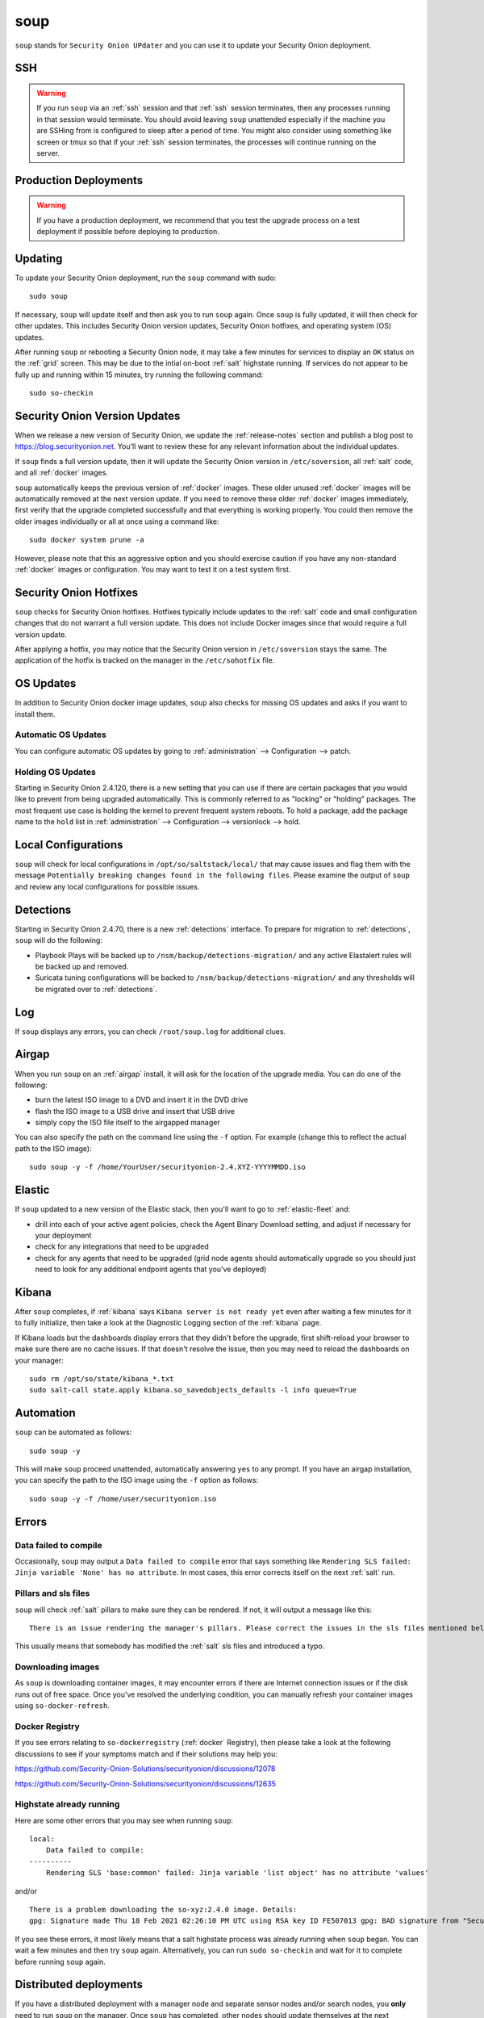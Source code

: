 .. _soup:

soup
====

``soup`` stands for ``Security Onion UPdater`` and you can use it to update your Security Onion deployment.  

SSH
---

.. warning::

        If you run ``soup`` via an :ref:`ssh` session and that :ref:`ssh` session terminates, then any processes running in that session would terminate. You should avoid leaving ``soup`` unattended especially if the machine you are SSHing from is configured to sleep after a period of time. You might also consider using something like screen or tmux so that if your :ref:`ssh` session terminates, the processes will continue running on the server.

Production Deployments
----------------------

.. warning::

	If you have a production deployment, we recommend that you test the upgrade process on a test deployment if possible before deploying to production.

Updating
--------

To update your Security Onion deployment, run the ``soup`` command with sudo:

::

	sudo soup

If necessary, ``soup`` will update itself and then ask you to run ``soup`` again. Once ``soup`` is fully updated, it will then check for other updates. This includes Security Onion version updates, Security Onion hotfixes, and operating system (OS) updates.

After running ``soup`` or rebooting a Security Onion node, it may take a few minutes for services to display an ``OK`` status on the :ref:`grid` screen. This may be due to the intial on-boot :ref:`salt` highstate running. If services do not appear to be fully up and running within 15 minutes, try running the following command:

::

	sudo so-checkin

Security Onion Version Updates
------------------------------

When we release a new version of Security Onion, we update the :ref:`release-notes` section and publish a blog post to https://blog.securityonion.net. You'll want to review these for any relevant information about the individual updates. 

If ``soup`` finds a full version update, then it will update the Security Onion version in ``/etc/soversion``, all :ref:`salt` code, and all :ref:`docker` images.

``soup`` automatically keeps the previous version of :ref:`docker` images. These older unused :ref:`docker` images will be automatically removed at the next version update. If you need to remove these older :ref:`docker` images immediately, first verify that the upgrade completed successfully and that everything is working properly. You could then remove the older images individually or all at once using a command like:

::

	sudo docker system prune -a

However, please note that this an aggressive option and you should exercise caution if you have any non-standard :ref:`docker` images or configuration. You may want to test it on a test system first.

Security Onion Hotfixes
-----------------------

``soup`` checks for Security Onion hotfixes. Hotfixes typically include updates to the :ref:`salt` code and small configuration changes that do not warrant a full version update. This does not include Docker images since that would require a full version update. 

After applying a hotfix, you may notice that the Security Onion version in ``/etc/soversion`` stays the same. The application of the hotfix is tracked on the manager in the ``/etc/sohotfix`` file.

OS Updates
----------

In addition to Security Onion docker image updates, ``soup`` also checks for missing OS updates and asks if you want to install them.

Automatic OS Updates
~~~~~~~~~~~~~~~~~~~~

You can configure automatic OS updates by going to :ref:`administration` --> Configuration --> patch.

.. image:: images/config-item-patch.png
  :target: _images/config-item-patch.png

Holding OS Updates
~~~~~~~~~~~~~~~~~~

Starting in Security Onion 2.4.120, there is a new setting that you can use if there are certain packages that you would like to prevent from being upgraded automatically. This is commonly referred to as "locking" or "holding" packages. The most frequent use case is holding the kernel to prevent frequent system reboots. To hold a package, add the package name to the ``hold`` list in :ref:`administration` --> Configuration --> versionlock --> hold.

Local Configurations
--------------------

``soup`` will check for local configurations in ``/opt/so/saltstack/local/`` that may cause issues and flag them with the message ``Potentially breaking changes found in the following files``. Please examine the output of ``soup`` and review any local configurations for possible issues.

Detections
----------

Starting in Security Onion 2.4.70, there is a new :ref:`detections` interface. To prepare for migration to :ref:`detections`, ``soup`` will do the following:

- Playbook Plays will be backed up to ``/nsm/backup/detections-migration/`` and any active Elastalert rules will be backed up and removed.
- Suricata tuning configurations will be backed to ``/nsm/backup/detections-migration/`` and any thresholds will be migrated over to :ref:`detections`.

Log
---

If ``soup`` displays any errors, you can check ``/root/soup.log`` for additional clues.

Airgap
------

When you run ``soup`` on an :ref:`airgap` install, it will ask for the location of the upgrade media. You can do one of the following:

- burn the latest ISO image to a DVD and insert it in the DVD drive
- flash the ISO image to a USB drive and insert that USB drive
- simply copy the ISO file itself to the airgapped manager

You can also specify the path on the command line using the ``-f`` option. For example (change this to reflect the actual path to the ISO image):

::

	sudo soup -y -f /home/YourUser/securityonion-2.4.XYZ-YYYYMMDD.iso
	
Elastic
-------

If ``soup`` updated to a new version of the Elastic stack, then you'll want to go to :ref:`elastic-fleet` and:

- drill into each of your active agent policies, check the Agent Binary Download setting, and adjust if necessary for your deployment
- check for any integrations that need to be upgraded
- check for any agents that need to be upgraded (grid node agents should automatically upgrade so you should just need to look for any additional endpoint agents that you've deployed)

Kibana
------

After ``soup`` completes, if :ref:`kibana` says ``Kibana server is not ready yet`` even after waiting a few minutes for it to fully initialize, then take a look at the Diagnostic Logging section of the :ref:`kibana` page.

If Kibana loads but the dashboards display errors that they didn't before the upgrade, first shift-reload your browser to make sure there are no cache issues. If that doesn't resolve the issue, then you may need to reload the dashboards on your manager:

::

	sudo rm /opt/so/state/kibana_*.txt
	sudo salt-call state.apply kibana.so_savedobjects_defaults -l info queue=True

Automation
----------

``soup`` can be automated as follows:

::

	sudo soup -y

This will make ``soup`` proceed unattended, automatically answering ``yes`` to any prompt.  If you have an airgap installation, you can specify the path to the ISO image using the ``-f`` option as follows:

::

	sudo soup -y -f /home/user/securityonion.iso
	
Errors
------

Data failed to compile
~~~~~~~~~~~~~~~~~~~~~~

Occasionally, ``soup`` may output a ``Data failed to compile`` error that says something like ``Rendering SLS failed: Jinja variable 'None' has no attribute``. In most cases, this error corrects itself on the next :ref:`salt` run.

Pillars and sls files
~~~~~~~~~~~~~~~~~~~~~

``soup`` will check :ref:`salt` pillars to make sure they can be rendered. If not, it will output a message like this:

::

	There is an issue rendering the manager's pillars. Please correct the issues in the sls files mentioned below before running SOUP again.

This usually means that somebody has modified the :ref:`salt` sls files and introduced a typo. 

Downloading images
~~~~~~~~~~~~~~~~~~

As ``soup`` is downloading container images, it may encounter errors if there are Internet connection issues or if the disk runs out of free space. Once you've resolved the underlying condition, you can manually refresh your container images using ``so-docker-refresh``.

Docker Registry
~~~~~~~~~~~~~~~

If you see errors relating to ``so-dockerregistry`` (:ref:`docker` Registry), then please take a look at the following discussions to see if your symptoms match and if their solutions may help you:

https://github.com/Security-Onion-Solutions/securityonion/discussions/12078

https://github.com/Security-Onion-Solutions/securityonion/discussions/12635

Highstate already running
~~~~~~~~~~~~~~~~~~~~~~~~~

Here are some other errors that you may see when running ``soup``:

::

    local:
        Data failed to compile:
    ----------
        Rendering SLS 'base:common' failed: Jinja variable 'list object' has no attribute 'values'
        
and/or

::

    There is a problem downloading the so-xyz:2.4.0 image. Details: 
    gpg: Signature made Thu 18 Feb 2021 02:26:10 PM UTC using RSA key ID FE507013 gpg: BAD signature from "Security Onion Solutions, LLC <info@securityonionsolutions.com>"
    
If you see these errors, it most likely means that a salt highstate process was already running when ``soup`` began. You can wait a few minutes and then try ``soup`` again. Alternatively, you can run ``sudo so-checkin`` and wait for it to complete before running ``soup`` again.

Distributed deployments
-----------------------

If you have a distributed deployment with a manager node and separate sensor nodes and/or search nodes, you **only** need to run ``soup`` on the manager. Once ``soup`` has completed, other nodes should update themselves at the next :ref:`salt` highstate (typically within 15 minutes).

.. warning::

    Just because the update completed on the manager does NOT mean the upgrade is complete on other nodes in the grid. Do not manually restart anything until you know that all the search nodes and heavy nodes are updated.

    Each minion is on a random 15 minute check-in period and things like network bandwidth can be a factor in how long the actual upgrade takes. If you have a heavy node on a slow link, it is going to take a while to get the containers to it. Depending on what changes happened between the versions, :ref:`elasticsearch` might not be able to talk to said heavy node until the update is complete.

    If it looks like you're missing data after the upgrade, please avoid restarting services and instead make sure at least one search node has completed its upgrade. The best way to do this is to run ``sudo so-checkin`` from a search node and make sure there are no errors. Typically if it works on one node it will work on the rest. Forward nodes are less complex and will update as they check in so you can monitor those from the :ref:`grid` section of :ref:`soc`.
    
When you run ``soup`` on the manager, it does the following:

- Checks to see if it is running on a manager.
- Checks to see if the grid is in :ref:`airgap` mode. If so, it will then ask for the location of the ISO or mount point.
- Checks to see if we're running the latest version of ``soup``. If not, it will put the latest in the correct place and ask you to re-run ``soup``.
- Compares the installed version with what is available on github or the ISO image.
- Checks to see if :ref:`salt` needs to be updated (more on this later).
- Downloads the new :ref:`docker` images or, if airgap, copies them from the ISO image.
- Stops the :ref:`salt` master and minion and restarts it in a restricted mode. This mode only allows the manager to connect to it so that we make sure the manager is done before any of the minions are updated.
- Updates :ref:`salt` if necessary. This will cause the master and minion services to restart but still in restricted mode.
- Makes any changes to pillars that are needed such as adding new settings or renaming values. This varies from release to release.
- If the grid is in :ref:`airgap` mode, then it copies the latest ET Open rules and yara rules to the manager.
- The new :ref:`salt` code is put into place on the manager.
- Runs a highstate on the manager which is the actual upgrade where it will use the new :ref:`salt` code and :ref:`docker` containers.
- Unlocks the :ref:`salt` master service and allows minions to connect again.
- Issues a command to all minions to update :ref:`salt` if necessary. This is important to note as it takes time to to update the :ref:`salt` minion on all minions. If the minion doesn't respond for whatever reason, it will not be upgraded at this time. This is not an issue because the first thing that gets checked when a minion talks to the master is if :ref:`salt` needs to be updated and will apply the update if it does.
- Nodes connect back to the manager and actually perform the upgrade to the new version.

